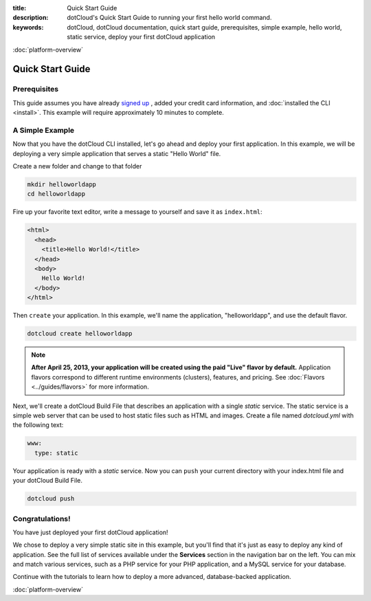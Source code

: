:title: Quick Start Guide
:description: dotCloud's Quick Start Guide to running your first hello world command.
:keywords: dotCloud, dotCloud documentation, quick start guide, prerequisites, simple example, hello world, static service, deploy your first dotCloud application

.. rst-class:: next

:doc:`platform-overview`


Quick Start Guide
=================


Prerequisites
-------------

This guide assumes you have already `signed up
<http://www.dotcloud.com/accounts/register>`_ , added your credit card
information, and :doc:`installed the CLI <install>`. This example will
require approximately 10 minutes to complete.


A Simple Example
----------------

Now that you have the dotCloud CLI installed, let's go ahead and deploy
your first application. In this example, we will be deploying a very
simple application that serves a static "Hello World" file.

Create a new folder and change to that folder

.. code-block:: none

  mkdir helloworldapp 
  cd helloworldapp

Fire up your favorite text editor, write a message to yourself and save it as
``index.html``:

.. code-block:: html

  <html>
    <head>
      <title>Hello World!</title>
    </head>
    <body>
      Hello World!
    </body>
  </html>


Then ``create`` your application.  In this example, we'll name the
application, "helloworldapp", and use the default flavor.

.. code-block:: none

  dotcloud create helloworldapp


.. note::

  **After April 25, 2013, your application will be created using the paid
  "Live" flavor by default.** Application flavors correspond to different
  runtime environments (clusters), features, and pricing.
  See :doc:`Flavors <../guides/flavors>` for more information.


Next, we'll create a dotCloud Build File that describes an application
with a single *static* service. The static service is a simple web
server that can be used to host static files such as HTML and images.
Create a file named *dotcloud.yml* with the following text:

.. code-block:: yaml

  www:
    type: static


Your application is ready with a *static* service. Now you can ``push`` your
current directory with your index.html file and your dotCloud Build File.

.. code-block:: none

  dotcloud push


Congratulations!
----------------

You have just deployed your first dotCloud application!

We chose to deploy a very simple static site in this example, but you'll
find that it's just as easy to deploy any kind of application. See the
full list of services available under the **Services** section in the
navigation bar on the left. You can mix and match various services, such
as a PHP service for your PHP application, and a MySQL service for your
database.

Continue with the tutorials to learn how to deploy a more advanced,
database-backed application.

.. rst-class:: next

:doc:`platform-overview`
